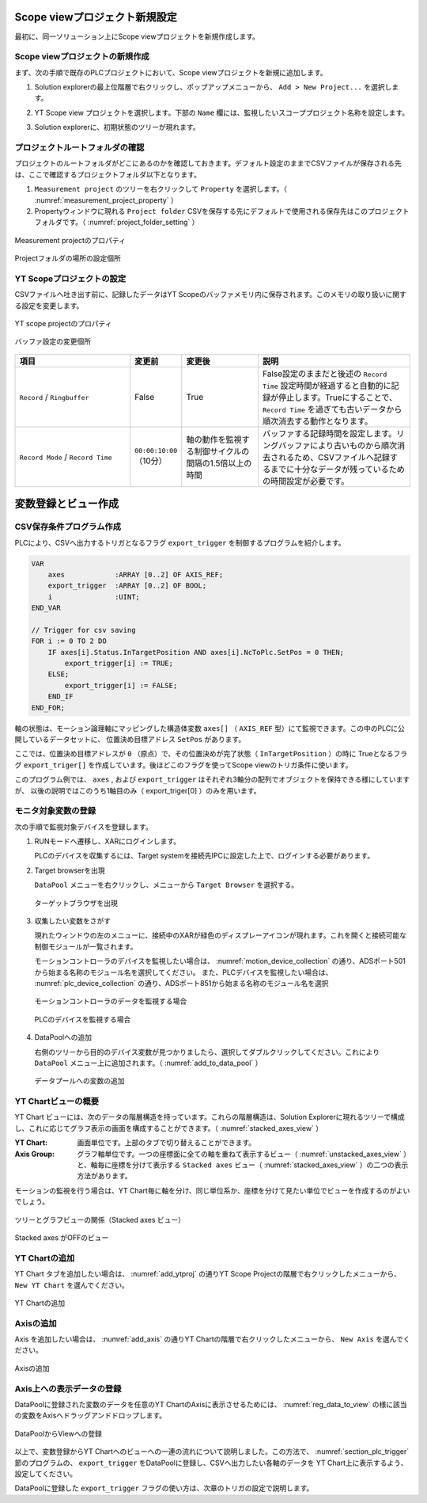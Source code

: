 Scope viewプロジェクト新規設定
==============================================

最初に、同一ソリューション上にScope viewプロジェクトを新規作成します。

Scope viewプロジェクトの新規作成
--------------------------------

まず、次の手順で既存のPLCプロジェクトにおいて、Scope viewプロジェクトを新規に追加します。

1. Solution explorerの最上位階層で右クリックし、ポップアップメニューから、 ``Add > New Project...`` を選択します。

   .. image:: image/add_project.png
    :width: 600px
    :align: center

2. YT Scope view プロジェクトを選択します。下部の ``Name`` 欄には、監視したいスコーププロジェクト名称を設定します。

   .. image:: image/add_YT_Scope_project.png
    :width: 500px
    :align: center

3. Solution explorerに、初期状態のツリーが現れます。

   .. image:: image/initial_scope_view_tree.png
    :width: 200px
    :align: center


.. _section_measurement_project_property:

プロジェクトルートフォルダの確認
---------------------------------

プロジェクトのルートフォルダがどこにあるのかを確認しておきます。デフォルト設定のままでCSVファイルが保存される先は、ここで確認するプロジェクトフォルダ以下となります。

1. ``Measurement project`` のツリーを右クリックして ``Property`` を選択します。（ :numref:`measurement_project_property` ）
2. Propertyウィンドウに現れる ``Project folder`` CSVを保存する先にデフォルトで使用される保存先はこのプロジェクトフォルダです。（ :numref:`project_folder_setting` ）

.. figure:: image/measurement_project_property.png
    :width: 550px
    :align: center
    :name: measurement_project_property

    Measurement projectのプロパティ

.. figure:: image/project_folder_setting.png
    :width: 550px
    :align: center
    :name: project_folder_setting

    Projectフォルダの場所の設定個所


YT Scopeプロジェクトの設定
---------------------------------

CSVファイルへ吐き出す前に、記録したデータはYT Scopeのバッファメモリ内に保存されます。このメモリの取り扱いに関する設定を変更します。

.. figure:: image/ytscope_project_property.png
    :width: 550px
    :align: center
    :name: ytscope_project_property

    YT scope projectのプロパティ

.. figure:: image/buffer_setting.png
    :width: 400px
    :align: center
    :name: buffer_setting

    バッファ設定の変更個所

.. csv-table::
    :header: 項目, 変更前, 変更後, 説明
    :widths: 3,1,2,4

    ``Record`` / ``Ringbuffer``, False, True, False設定のままだと後述の ``Record Time`` 設定時間が経過すると自動的に記録が停止します。Trueにすることで、 ``Record Time`` を過ぎても古いデータから順次消去する動作となります。
    ``Record Mode`` / ``Record Time``, ``00:00:10:00`` （10分）, 軸の動作を監視する制御サイクルの間隔の1.5倍以上の時間, バッファする記録時間を設定します。リングバッファにより古いものから順次消去されるため、CSVファイルへ記録するまでに十分なデータが残っているための時間設定が必要です。


変数登録とビュー作成
==========================

.. _section_plc_trigger:

CSV保存条件プログラム作成
------------------------------------------

PLCにより、CSVへ出力するトリガとなるフラグ ``export_trigger`` を制御するプログラムを紹介します。

.. code-block:: pascal

    VAR
        axes            :ARRAY [0..2] OF AXIS_REF;
        export_trigger  :ARRAY [0..2] OF BOOL;
        i               :UINT;
    END_VAR

    // Trigger for csv saving
    FOR i := 0 TO 2 DO
        IF axes[i].Status.InTargetPosition AND axes[i].NcToPlc.SetPos = 0 THEN;
            export_trigger[i] := TRUE;
        ELSE;
            export_trigger[i] := FALSE;
        END_IF
    END_FOR;


軸の状態は、モーション論理軸にマッピングした構造体変数 ``axes[]`` （ ``AXIS_REF`` 型）にて監視できます。この中のPLCに公開しているデータセットに、
位置決め目標アドレス ``SetPos`` があります。

ここでは、位置決め目標アドレスが ``0`` （原点）で、その位置決めが完了状態（ ``InTargetPosition`` ）の時に
Trueとなるフラグ ``export_triger[]`` を作成しています。後ほどこのフラグを使ってScope viewのトリガ条件に使います。

このプログラム例では、 ``axes`` , および ``export_trigger`` はそれぞれ3軸分の配列でオブジェクトを保持できる様にしていますが、
以後の説明ではこのうち1軸目のみ（ export_triger[0] ）のみを用います。

.. _section_reg_target_variable:

モニタ対象変数の登録
--------------------------------

次の手順で監視対象デバイスを登録します。

1. RUNモードへ遷移し、XARにログインします。

   PLCのデバイスを収集するには、Target systemを接続先IPCに設定した上で、ログインする必要があります。

2. Target browserを出現

   ``DataPool`` メニューを右クリックし、メニューから ``Target Browser`` を選択する。

   .. figure:: image/chose_target_browser.png
        :align: center
        :width: 400px
        :name: chose_target_browser

        ターゲットブラウザを出現

3. 収集したい変数をさがす

   現れたウィンドウの左のメニューに、接続中のXARが緑色のディスプレーアイコンが現れます。これを開くと接続可能な制御モジュールが一覧されます。

   モーションコントローラのデバイスを監視したい場合は、 :numref:`motion_device_collection` の通り、ADSポート501から始まる名称のモジュール名を選択してください。
   また、PLCデバイスを監視したい場合は、 :numref:`plc_device_collection` の通り、ADSポート851から始まる名称のモジュール名を選択

   .. figure:: image/target_browser_motion.png
        :scale: 60%
        :align: center
        :name: motion_device_collection

        モーションコントローラのデータを監視する場合

   .. figure:: image/target_browser_plc.png
        :scale: 60%
        :align: center
        :name: plc_device_collection

        PLCのデバイスを監視する場合

4. DataPoolへの追加

   右側のツリーから目的のデバイス変数が見つかりましたら、選択してダブルクリックしてください。これにより ``DataPool`` メニュー上に追加されます。（ :numref:`add_to_data_pool` ）

   .. figure:: image/add_to_data_pool.png
        :scale: 80%
        :align: center
        :name: add_to_data_pool

        データプールへの変数の追加

YT Chartビューの概要
---------------------------

YT Chart ビューには、次のデータの階層構造を持っています。これらの階層構造は、Solution Explorerに現れるツリーで構成し、これに応じてグラフ表示の画面を構成することができます。（ :numref:`stacked_axes_view` ）

:YT Chart:

    画面単位です。上部のタブで切り替えることができます。

:Axis Group:

    グラフ軸単位です。一つの座標面に全ての軸を重ねて表示するビュー（ :numref:`unstacked_axes_view` ）と、軸毎に座標を分けて表示する ``Stacked axes`` ビュー（ :numref:`stacked_axes_view` ）の二つの表示方法があります。


モーションの監視を行う場合は、YT Chart毎に軸を分け、同じ単位系か、座標を分けて見たい単位でビューを作成するのがよいでしょう。

.. figure:: image/stacked_axes_view.png
        :width: 900px
        :align: center
        :name: stacked_axes_view

        ツリーとグラフビューの関係（Stacked axes ビュー）

.. figure:: image/unstacked_axes_view.png
        :width: 700px
        :align: center
        :name: unstacked_axes_view

        Stacked axes がOFFのビュー

YT Chartの追加
--------------------------

YT Chart タブを追加したい場合は、 :numref:`add_ytproj` の通りYT Scope Projectの階層で右クリックしたメニューから、 ``New YT Chart`` を選んでください。

.. figure:: image/add_ytproj.png
        :width: 400px
        :align: center
        :name: add_ytproj

        YT Chartの追加

Axisの追加
------------------------

Axis を追加したい場合は、 :numref:`add_axis` の通りYT Chartの階層で右クリックしたメニューから、 ``New Axis`` を選んでください。

.. figure:: image/add_axis.png
    :width: 400px
    :align: center
    :name: add_axis

    Axisの追加

Axis上への表示データの登録
--------------------------

DataPoolに登録された変数のデータを任意のYT ChartのAxisに表示させるためには、 :numref:`reg_data_to_view` の様に該当の変数をAxisへドラッグアンドドロップします。

.. figure:: image/reg_data_to_view.png
    :width: 300px
    :align: center
    :name: reg_data_to_view

    DataPoolからViewへの登録

以上で、変数登録からYT Chartへのビューへの一連の流れについて説明しました。この方法で、 :numref:`section_plc_trigger` 節のプログラムの、 ``export_trigger`` をDataPoolに登録し、CSVへ出力したい各軸のデータを YT Chart上に表示するよう、設定してください。

DataPoolに登録した ``export_trigger`` フラグの使い方は、次章のトリガの設定で説明します。

